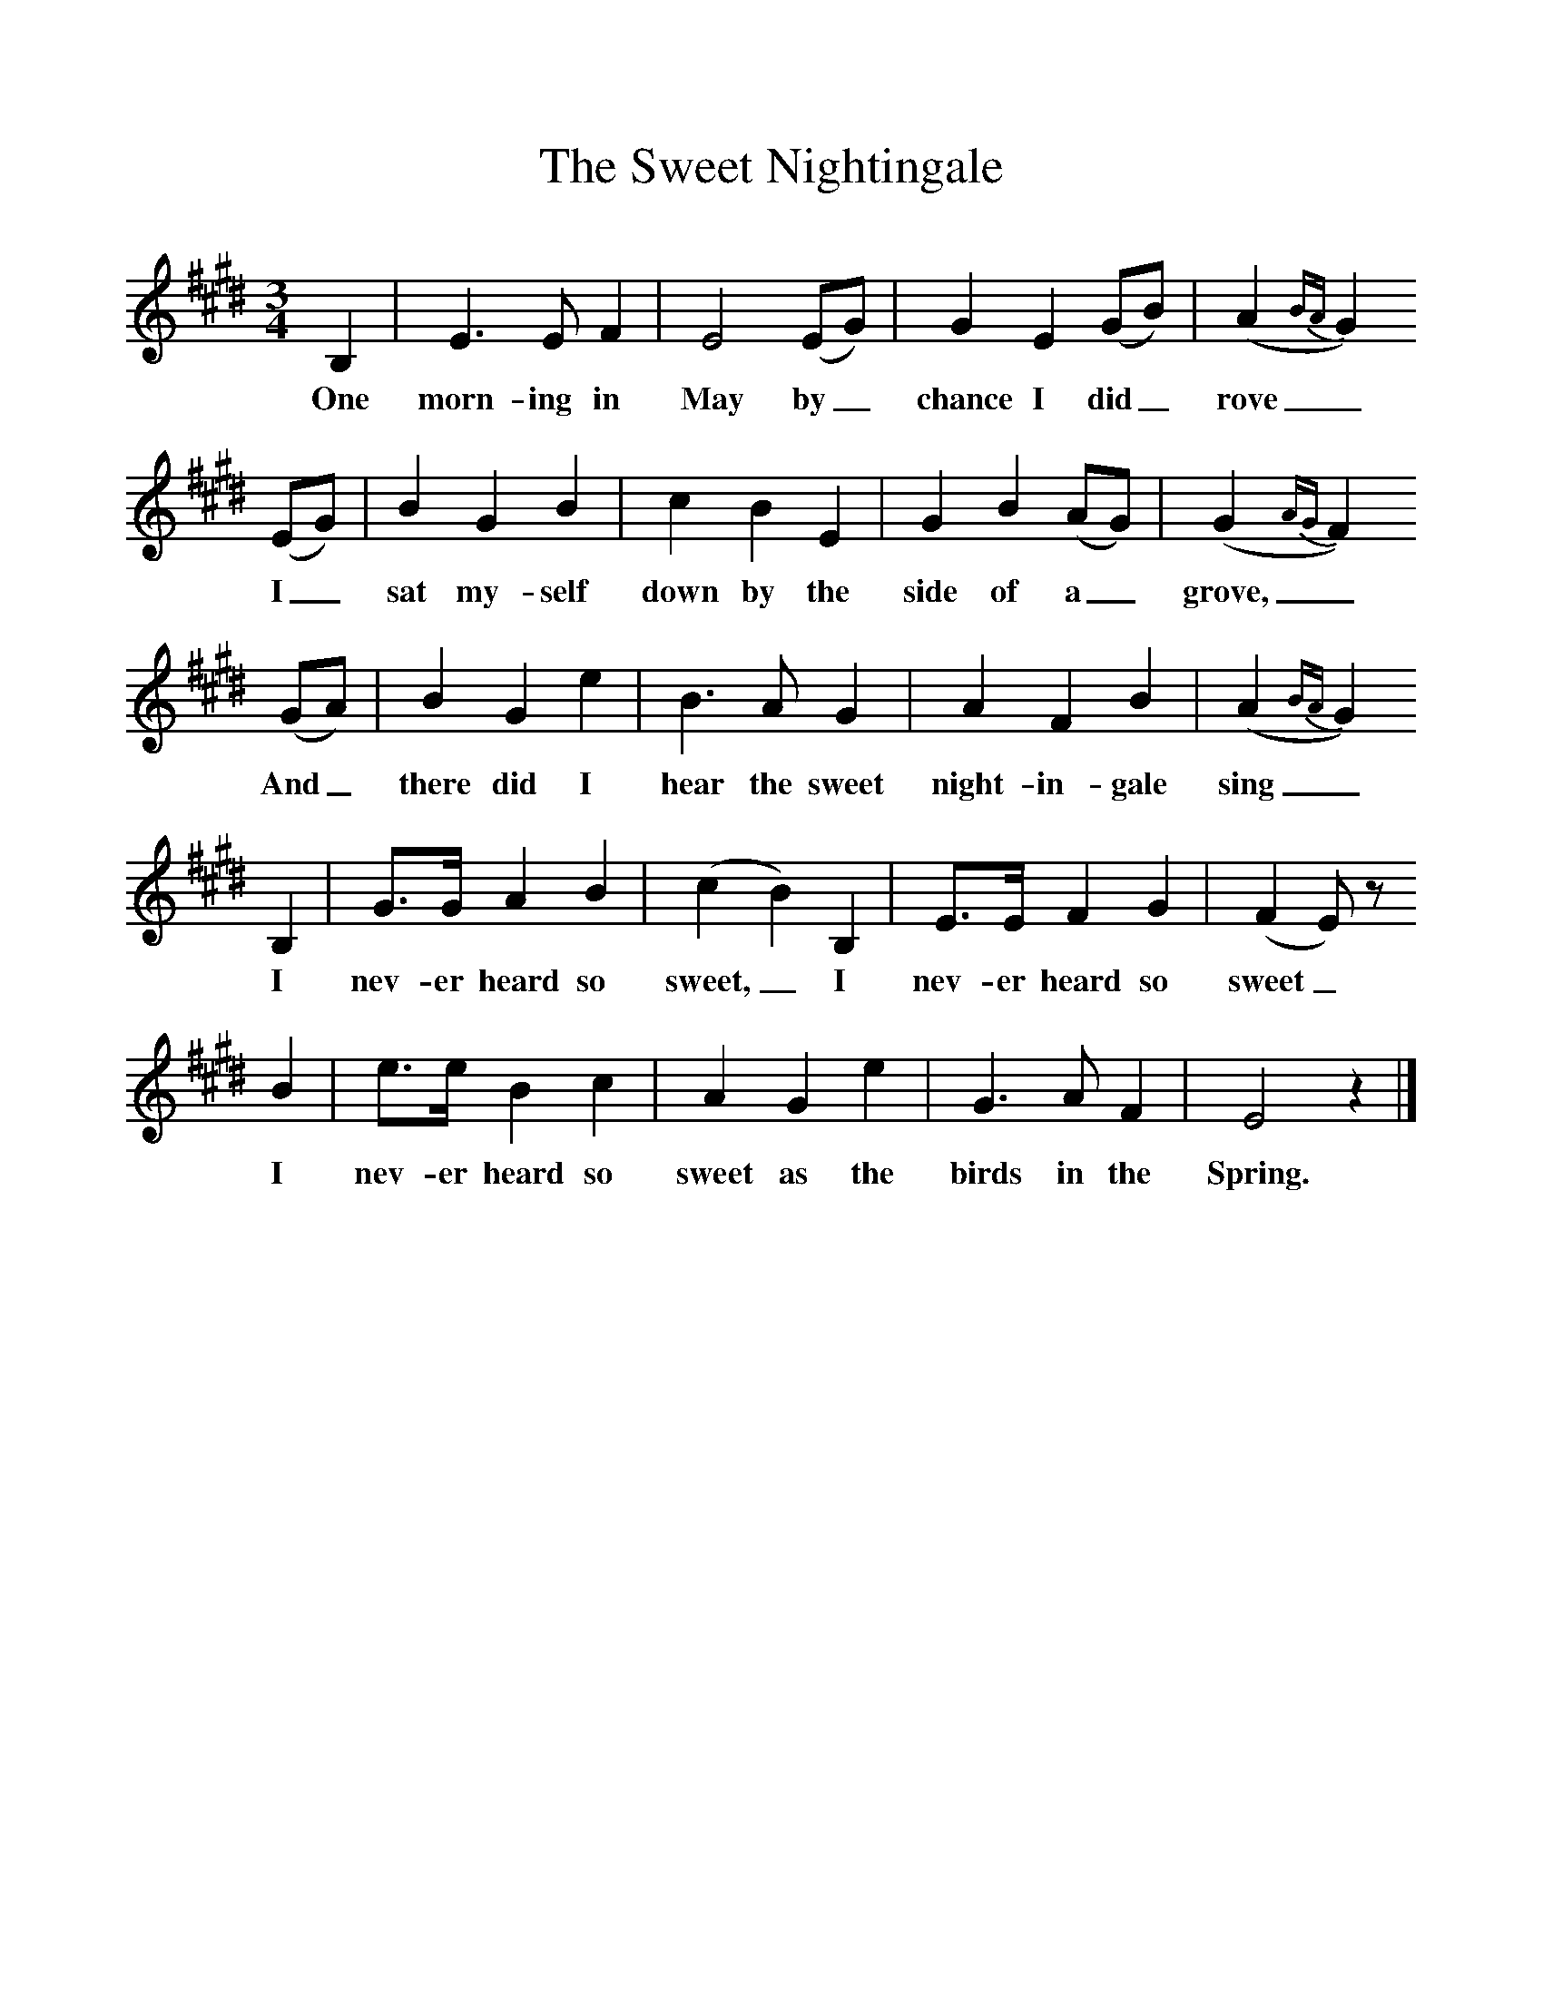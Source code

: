 %%scale 1
X:1     %Music
T:The Sweet Nightingale
B:Broadwood, Lucy, 1893, English Country Songs, Leadenhall Press, London
S:Messrs Upfold and Stanford, Cranleigh, Surrey
Z:Lucy Broadwood
F:http://www.folkinfo.org/songs
M:3/4     %Meter
L:1/8     %
K:E
B,2 |E3 E F2 |E4 (EG) |G2 E2 (GB) | (A2{BA}G2)
w:One morn-ing in May by_ chance I did_ rove_
(EG) |B2 G2 B2 |c2 B2 E2 |G2 B2 (AG) | (G2{AG}F2) 
w: I_ sat my-self down by the side of a_ grove,_
(GA) |B2 G2 e2 |B3 A G2 |A2 F2 B2 | (A2{BA}G2) 
w:And_ there did I hear the sweet night-in-gale sing_
B,2 |G3/2G/ A2 B2 |(c2B2) B,2 |E3/2E/ F2 G2 | (F2E) z
w:I nev-er heard so sweet,_ I nev-er heard so sweet_
 B2 |e3/2e/ B2 c2 |A2 G2 e2 |G3 A F2 | E4 z2 |]
w: I nev-er heard so sweet as the birds in the Spring. 
